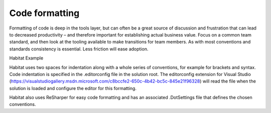 Code formatting
---------------

Formatting of code is deep in the tools layer, but can often be a great
source of discussion and frustration that can lead to decreased
productivity – and therefore important for establishing actual business
value. Focus on a common team standard, and then look at the tooling
available to make transitions for team members. As with most conventions
and standards consistency is essential. Less friction will ease
adoption.

Habitat Example

Habitat uses two spaces for indentation along with a whole series of
conventions, for example for brackets and syntax. Code indentation is
specified in the .editorconfig file in the solution root. The
editorconfig extension for Visual Studio
(https://visualstudiogallery.msdn.microsoft.com/c8bccfe2-650c-4b42-bc5c-845e21f96328)
will read the file when the solution is loaded and configure the editor
for this formatting.

Habitat also uses ReSharper for easy code formatting and has an
associated .DotSettings file that defines the chosen conventions.